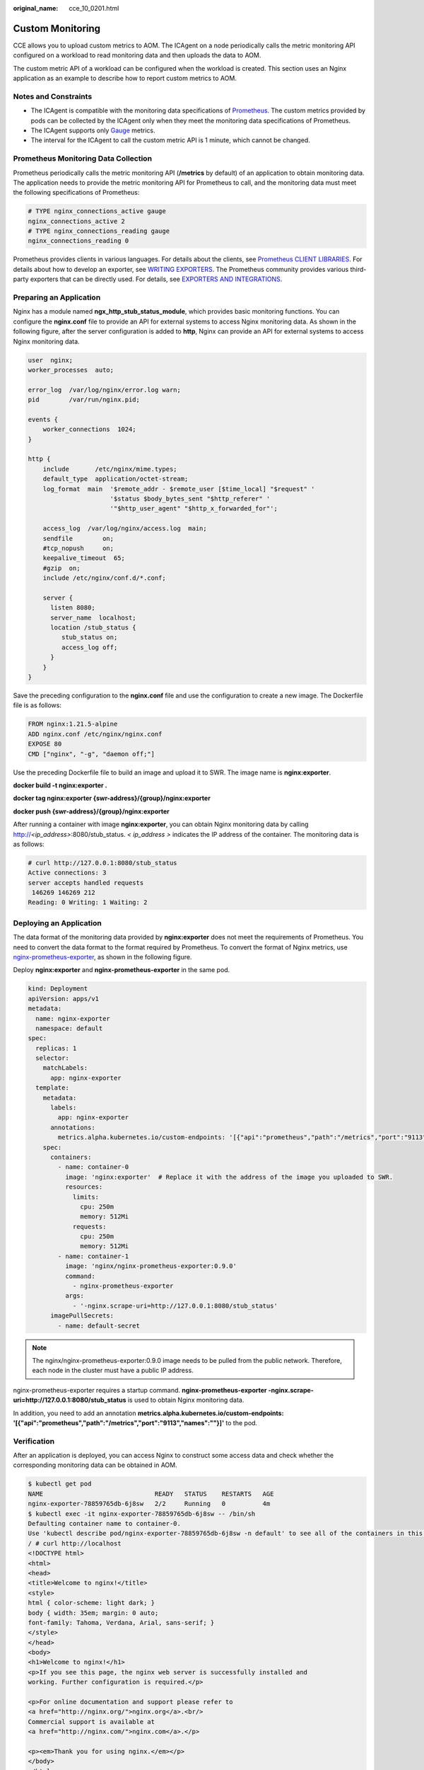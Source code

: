 :original_name: cce_10_0201.html

.. _cce_10_0201:

Custom Monitoring
=================

CCE allows you to upload custom metrics to AOM. The ICAgent on a node periodically calls the metric monitoring API configured on a workload to read monitoring data and then uploads the data to AOM.

|image1|

The custom metric API of a workload can be configured when the workload is created. This section uses an Nginx application as an example to describe how to report custom metrics to AOM.

Notes and Constraints
---------------------

-  The ICAgent is compatible with the monitoring data specifications of `Prometheus <https://prometheus.io/>`__. The custom metrics provided by pods can be collected by the ICAgent only when they meet the monitoring data specifications of Prometheus.
-  The ICAgent supports only `Gauge <https://prometheus.io/docs/concepts/metric_types/>`__ metrics.
-  The interval for the ICAgent to call the custom metric API is 1 minute, which cannot be changed.

Prometheus Monitoring Data Collection
-------------------------------------

Prometheus periodically calls the metric monitoring API (**/metrics** by default) of an application to obtain monitoring data. The application needs to provide the metric monitoring API for Prometheus to call, and the monitoring data must meet the following specifications of Prometheus:

.. code-block::

   # TYPE nginx_connections_active gauge
   nginx_connections_active 2
   # TYPE nginx_connections_reading gauge
   nginx_connections_reading 0

Prometheus provides clients in various languages. For details about the clients, see `Prometheus CLIENT LIBRARIES <https://prometheus.io/docs/instrumenting/clientlibs/>`__. For details about how to develop an exporter, see `WRITING EXPORTERS <https://prometheus.io/docs/instrumenting/writing_exporters/>`__. The Prometheus community provides various third-party exporters that can be directly used. For details, see `EXPORTERS AND INTEGRATIONS <https://prometheus.io/docs/instrumenting/exporters/>`__.

Preparing an Application
------------------------

Nginx has a module named **ngx_http_stub_status_module**, which provides basic monitoring functions. You can configure the **nginx.conf** file to provide an API for external systems to access Nginx monitoring data. As shown in the following figure, after the server configuration is added to **http**, Nginx can provide an API for external systems to access Nginx monitoring data.

.. code-block::

   user  nginx;
   worker_processes  auto;

   error_log  /var/log/nginx/error.log warn;
   pid        /var/run/nginx.pid;

   events {
       worker_connections  1024;
   }

   http {
       include       /etc/nginx/mime.types;
       default_type  application/octet-stream;
       log_format  main  '$remote_addr - $remote_user [$time_local] "$request" '
                         '$status $body_bytes_sent "$http_referer" '
                         '"$http_user_agent" "$http_x_forwarded_for"';

       access_log  /var/log/nginx/access.log  main;
       sendfile        on;
       #tcp_nopush     on;
       keepalive_timeout  65;
       #gzip  on;
       include /etc/nginx/conf.d/*.conf;

       server {
         listen 8080;
         server_name  localhost;
         location /stub_status {
            stub_status on;
            access_log off;
         }
       }
   }

Save the preceding configuration to the **nginx.conf** file and use the configuration to create a new image. The Dockerfile file is as follows:

.. code-block::

   FROM nginx:1.21.5-alpine
   ADD nginx.conf /etc/nginx/nginx.conf
   EXPOSE 80
   CMD ["nginx", "-g", "daemon off;"]

Use the preceding Dockerfile file to build an image and upload it to SWR. The image name is **nginx:exporter**.

**docker build -t nginx:exporter .**

**docker tag nginx:exporter {swr-address}/{group}/nginx:exporter**

**docker push {swr-address}/{group}/nginx:exporter**

After running a container with image **nginx:exporter**, you can obtain Nginx monitoring data by calling http://*<ip_address>*:8080/stub_status. *< ip_address >* indicates the IP address of the container. The monitoring data is as follows:

.. code-block::

   # curl http://127.0.0.1:8080/stub_status
   Active connections: 3
   server accepts handled requests
    146269 146269 212
   Reading: 0 Writing: 1 Waiting: 2

Deploying an Application
------------------------

The data format of the monitoring data provided by **nginx:exporter** does not meet the requirements of Prometheus. You need to convert the data format to the format required by Prometheus. To convert the format of Nginx metrics, use `nginx-prometheus-exporter <https://github.com/nginxinc/nginx-prometheus-exporter>`__, as shown in the following figure.

|image2|

Deploy **nginx:exporter** and **nginx-prometheus-exporter** in the same pod.

.. code-block::

   kind: Deployment
   apiVersion: apps/v1
   metadata:
     name: nginx-exporter
     namespace: default
   spec:
     replicas: 1
     selector:
       matchLabels:
         app: nginx-exporter
     template:
       metadata:
         labels:
           app: nginx-exporter
         annotations:
           metrics.alpha.kubernetes.io/custom-endpoints: '[{"api":"prometheus","path":"/metrics","port":"9113","names":""}]'
       spec:
         containers:
           - name: container-0
             image: 'nginx:exporter'  # Replace it with the address of the image you uploaded to SWR.
             resources:
               limits:
                 cpu: 250m
                 memory: 512Mi
               requests:
                 cpu: 250m
                 memory: 512Mi
           - name: container-1
             image: 'nginx/nginx-prometheus-exporter:0.9.0'
             command:
               - nginx-prometheus-exporter
             args:
               - '-nginx.scrape-uri=http://127.0.0.1:8080/stub_status'
         imagePullSecrets:
           - name: default-secret

.. note::

   The nginx/nginx-prometheus-exporter:0.9.0 image needs to be pulled from the public network. Therefore, each node in the cluster must have a public IP address.

nginx-prometheus-exporter requires a startup command. **nginx-prometheus-exporter -nginx.scrape-uri=http://127.0.0.1:8080/stub_status** is used to obtain Nginx monitoring data.

In addition, you need to add an annotation **metrics.alpha.kubernetes.io/custom-endpoints: '[{"api":"prometheus","path":"/metrics","port":"9113","names":""}]'** to the pod.

Verification
------------

After an application is deployed, you can access Nginx to construct some access data and check whether the corresponding monitoring data can be obtained in AOM.

.. code-block::

   $ kubectl get pod
   NAME                              READY   STATUS    RESTARTS   AGE
   nginx-exporter-78859765db-6j8sw   2/2     Running   0          4m
   $ kubectl exec -it nginx-exporter-78859765db-6j8sw -- /bin/sh
   Defaulting container name to container-0.
   Use 'kubectl describe pod/nginx-exporter-78859765db-6j8sw -n default' to see all of the containers in this pod.
   / # curl http://localhost
   <!DOCTYPE html>
   <html>
   <head>
   <title>Welcome to nginx!</title>
   <style>
   html { color-scheme: light dark; }
   body { width: 35em; margin: 0 auto;
   font-family: Tahoma, Verdana, Arial, sans-serif; }
   </style>
   </head>
   <body>
   <h1>Welcome to nginx!</h1>
   <p>If you see this page, the nginx web server is successfully installed and
   working. Further configuration is required.</p>

   <p>For online documentation and support please refer to
   <a href="http://nginx.org/">nginx.org</a>.<br/>
   Commercial support is available at
   <a href="http://nginx.com/">nginx.com</a>.</p>

   <p><em>Thank you for using nginx.</em></p>
   </body>
   </html>
   / #

You can see that Nginx has been accessed once.

Log in to AOM. In the navigation pane, choose **Monitoring** > **Metric Monitoring**. You can view Nginx-related metrics, for example, **nginx_connections_active**.

.. |image1| image:: /_static/images/en-us_image_0000001199501262.png
.. |image2| image:: /_static/images/en-us_image_0000001243981177.png
